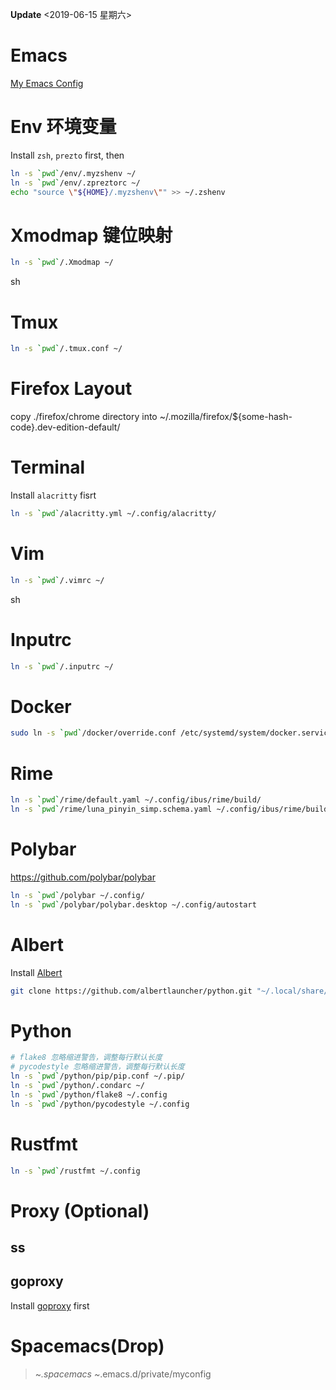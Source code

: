 *Update* <2019-06-15 星期六>

* Emacs
[[https://github.com/zsxh/emacs.d][My Emacs Config]]

* Env 环境变量
  Install =zsh=, =prezto= first, then
  #+BEGIN_SRC sh
    ln -s `pwd`/env/.myzshenv ~/
    ln -s `pwd`/env/.zpreztorc ~/
    echo "source \"${HOME}/.myzshenv\"" >> ~/.zshenv
  #+END_SRC

* Xmodmap 键位映射
  #+BEGIN_SRC sh
    ln -s `pwd`/.Xmodmap ~/
  #+END_SRC sh

* Tmux
  #+begin_src sh
    ln -s `pwd`/.tmux.conf ~/
  #+end_src

* Firefox Layout
  copy ./firefox/chrome directory into ~/.mozilla/firefox/${some-hash-code}.dev-edition-default/

* Terminal
  Install =alacritty= fisrt
  #+begin_src sh
    ln -s `pwd`/alacritty.yml ~/.config/alacritty/
  #+end_src

* Vim
  #+BEGIN_SRC sh
    ln -s `pwd`/.vimrc ~/
  #+END_SRC sh

* Inputrc
  #+BEGIN_SRC sh
    ln -s `pwd`/.inputrc ~/
  #+END_SRC

* Docker
  #+BEGIN_SRC sh
    sudo ln -s `pwd`/docker/override.conf /etc/systemd/system/docker.service.d/
  #+END_SRC

* Rime
  #+BEGIN_SRC sh
    ln -s `pwd`/rime/default.yaml ~/.config/ibus/rime/build/
    ln -s `pwd`/rime/luna_pinyin_simp.schema.yaml ~/.config/ibus/rime/build/
  #+END_SRC

* Polybar
  https://github.com/polybar/polybar
  #+begin_src sh
    ln -s `pwd`/polybar ~/.config/
    ln -s `pwd`/polybar/polybar.desktop ~/.config/autostart
  #+end_src

* Albert
  Install [[https://github.com/albertlauncher/albert][Albert]]
  #+begin_src sh
    git clone https://github.com/albertlauncher/python.git "~/.local/share/albert/org.albert.extension.python/modules"
  #+end_src

* Python
  #+BEGIN_SRC sh
    # flake8 忽略缩进警告，调整每行默认长度
    # pycodestyle 忽略缩进警告，调整每行默认长度
    ln -s `pwd`/python/pip/pip.conf ~/.pip/
    ln -s `pwd`/python/.condarc ~/
    ln -s `pwd`/python/flake8 ~/.config
    ln -s `pwd`/python/pycodestyle ~/.config
  #+END_SRC

* Rustfmt
  #+begin_src sh
    ln -s `pwd`/rustfmt ~/.config
  #+end_src
* Proxy (Optional)
** ss
** goproxy
   Install [[https://github.com/snail007/goproxy][goproxy]] first

* Spacemacs(Drop)
  #+BEGIN_QUOTE
    ~/.spacemacs
    ~/.emacs.d/private/myconfig
  #+END_QUOTE


